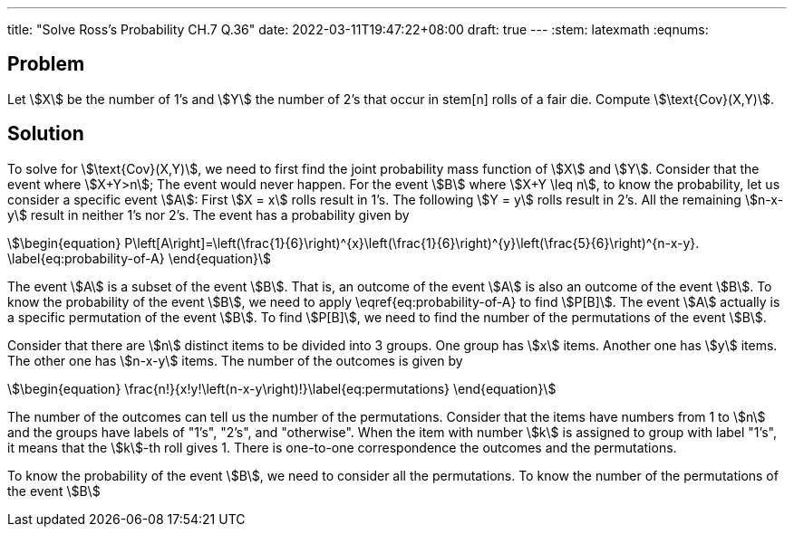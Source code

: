 ---
title: "Solve Ross's Probability CH.7 Q.36"
date: 2022-03-11T19:47:22+08:00
draft: true
---
:stem: latexmath
:eqnums:

== Problem
Let stem:[X] be the number of 1's and stem:[Y] the number of 2's that occur in stem[n] rolls of a fair die. Compute stem:[\text{Cov}(X,Y)].

== Solution
To solve for stem:[\text{Cov}(X,Y)], we need to first find the joint probability mass function of stem:[X] and stem:[Y].
Consider that the event where stem:[X+Y>n]; The event would never happen. For the event stem:[B] where stem:[X+Y \leq n], to know the probability, let us consider a specific event stem:[A]: First stem:[X = x] rolls result in 1's. The following stem:[Y = y] rolls result in 2's. All the remaining stem:[n-x-y] result in neither 1's nor 2's. The event has a probability given by

[stem]
++++
\begin{equation}
P\left[A\right]=\left(\frac{1}{6}\right)^{x}\left(\frac{1}{6}\right)^{y}\left(\frac{5}{6}\right)^{n-x-y}.
\label{eq:probability-of-A}
\end{equation}
++++

The event stem:[A] is a subset of the event stem:[B]. That is, an outcome of the event stem:[A] is also an outcome of the event stem:[B]. To know the probability of the event stem:[B], we need to apply \eqref{eq:probability-of-A} to find stem:[P[B\]]. The event stem:[A] actually is a specific permutation of the event stem:[B]. To find stem:[P[B\]], we need to find the number of the permutations of the event stem:[B].

Consider that there are stem:[n] distinct items to be divided into 3 groups. One group has stem:[x] items. Another one has stem:[y] items. The other one has stem:[n-x-y] items.
The number of the outcomes is given by
[stem]
++++
\begin{equation}
\frac{n!}{x!y!\left(n-x-y\right)!}\label{eq:permutations}
\end{equation}
++++

The number of the outcomes can tell us the number of the permutations. Consider that the items have numbers from 1 to stem:[n] and the groups have labels of "1's", "2's", and "otherwise". When the item with number stem:[k] is assigned to group with label "1's", it means that the stem:[k]-th roll gives 1. There is one-to-one correspondence the outcomes and the permutations.


To know the probability of the event stem:[B], we need to consider all the permutations. To know the number of the permutations of the event stem:[B]
